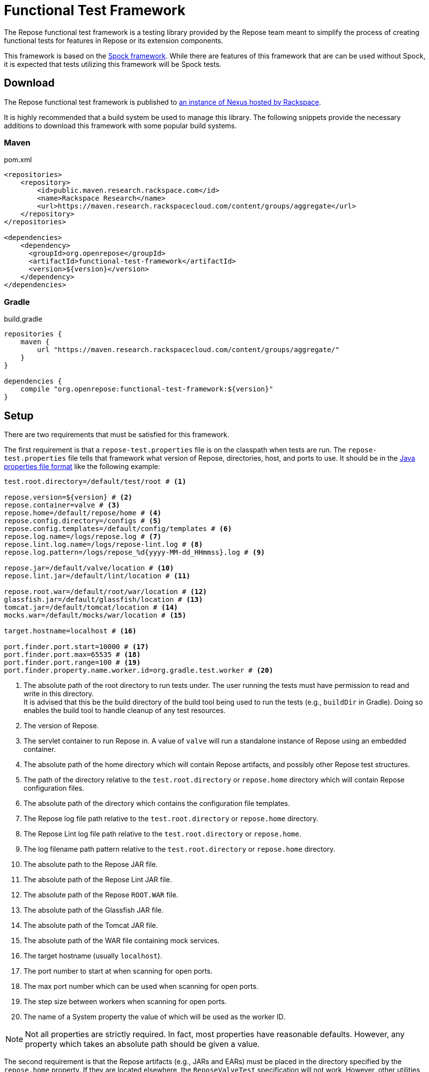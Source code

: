 = Functional Test Framework

The Repose functional test framework is a testing library provided by the Repose team meant to simplify the process of creating functional tests for features in Repose or its extension components.

This framework is based on the http://spockframework.org/[Spock framework].
While there are features of this framework that are can be used without Spock, it is expected that tests utilizing this framework will be Spock tests.

== Download

The Repose functional test framework is published to https://maven.research.rackspacecloud.com/[an instance of Nexus hosted by Rackspace].

It is highly recommended that a build system be used to manage this library.
The following snippets provide the necessary additions to download this framework with some popular build systems.

=== Maven

[source,xml]
.pom.xml
----
<repositories>
    <repository>
        <id>public.maven.research.rackspace.com</id>
        <name>Rackspace Research</name>
        <url>https://maven.research.rackspacecloud.com/content/groups/aggregate</url>
    </repository>
</repositories>

<dependencies>
    <dependency>
      <groupId>org.openrepose</groupId>
      <artifactId>functional-test-framework</artifactId>
      <version>${version}</version>
    </dependency>
</dependencies>
----

=== Gradle

[source,groovy]
.build.gradle
----
repositories {
    maven {
        url "https://maven.research.rackspacecloud.com/content/groups/aggregate/"
    }
}

dependencies {
    compile "org.openrepose:functional-test-framework:${version}"
}
----

== Setup

There are two requirements that must be satisfied for this framework.

The first requirement is that a `repose-test.properties` file is on the classpath when tests are run.
The `repose-test.properties` file tells that framework what version of Repose, directories, host, and ports to use.
It should be in the https://en.wikipedia.org/wiki/.properties#Format[Java properties file format] like the following example:

----
test.root.directory=/default/test/root # <1>

repose.version=${version} # <2>
repose.container=valve # <3>
repose.home=/default/repose/home # <4>
repose.config.directory=/configs # <5>
repose.config.templates=/default/config/templates # <6>
repose.log.name=/logs/repose.log # <7>
repose.lint.log.name=/logs/repose-lint.log # <8>
repose.log.pattern=/logs/repose_%d{yyyy-MM-dd_HHmmss}.log # <9>

repose.jar=/default/valve/location # <10>
repose.lint.jar=/default/lint/location # <11>

repose.root.war=/default/root/war/location # <12>
glassfish.jar=/default/glassfish/location # <13>
tomcat.jar=/default/tomcat/location # <14>
mocks.war=/default/mocks/war/location # <15>

target.hostname=localhost # <16>

port.finder.port.start=10000 # <17>
port.finder.port.max=65535 # <18>
port.finder.port.range=100 # <19>
port.finder.property.name.worker.id=org.gradle.test.worker # <20>
----
<1> The absolute path of the root directory to run tests under.
The user running the tests must have permission to read and write in this directory. +
It is advised that this be the build directory of the build tool being used to run the tests (e.g., `buildDir` in Gradle).
Doing so enables the build tool to handle cleanup of any test resources.
<2> The version of Repose.
<3> The servlet container to run Repose in.
A value of `valve` will run a standalone instance of Repose using an embedded container.
<4> The absolute path of the home directory which will contain Repose artifacts, and possibly other Repose test structures.
<5> The path of the directory relative to the `test.root.directory` or `repose.home` directory which will contain Repose configuration files.
<6> The absolute path of the directory which contains the configuration file templates.
<7> The Repose log file path relative to the `test.root.directory` or `repose.home` directory.
<8> The Repose Lint log file path relative to the `test.root.directory` or `repose.home`.
<9> The log filename path pattern relative to the `test.root.directory` or `repose.home` directory.
<10> The absolute path to the Repose JAR file.
<11> The absolute path of the Repose Lint JAR file.
<12> The absolute path of the Repose `ROOT.WAR` file.
<13> The absolute path of the Glassfish JAR file.
<14> The absolute path of the Tomcat JAR file.
<15> The absolute path of the WAR file containing mock services.
<16> The target hostname (usually `localhost`).
<17> The port number to start at when scanning for open ports.
<18> The max port number which can be used when scanning for open ports.
<19> The step size between workers when scanning for open ports.
<20> The name of a System property the value of which will be used as the worker ID.

[NOTE]
====
Not all properties are strictly required.
In fact, most properties have reasonable defaults.
However, any property which takes an absolute path should be given a value.
====

The second requirement is that the Repose artifacts (e.g., JARs and EARs) must be placed in the directory specified by the `repose.home` property.
If they are located elsewhere, the `ReposeValveTest` specification will not work.
However, other utilities provided by the framework may still be used.

== Usage

=== Spock

To make the most of this framework, tests should be written for the Spock testing framework.
The Repose functional test framework provides a base Spock `Specification` in the form of the `ReposeValveTest` class.
The `ReposeValveTest` specification provide utilities to populate configuration file templates, start Repose, and search the Repose log.

The following simple example demonstrates how a Spock test can be written utilizing the Repose functional test framework.

[source,groovy]
----
class MyTest extends ReposeValveTest {
    def setupSpec() {
        deproxy = new Deproxy() // <1>
        deproxy.addEndpoint(properties.targetPort) // <2>

        def params = properties.getDefaultTemplateParams() // <3>
        repose.configurationProvider.applyConfigs("common", params) // <4>
        repose.start() // <5>
        repose.waitForNon500FromUrl(properties.reposeEndpoint) //<6>
    }

    def "this is an example test"() {
        when:
        MessageChain mc = deproxy.makeRequest(reposeEndpoint) // <7>

        then:
        mc.receivedResponse.code.toInteger() == 200 // <8>
    }
}
----
<1> Instantiates https://github.com/rackerlabs/deproxy[Deproxy], a proxy testing tool.
<2> Creates a Deproxy endpoint that will act as the origin service for Repose.
<3> Retrieves a map of the test properties that will be used in templated configuration files.
<4> Copies configuration files into the test directory being used by the test instance of Repose.
Any variables in the configuration files will be substituted.
The variable name will be matched to a key in the `params` map, and the corresponding value will replace the key in the configuration file.
<5> Starts Repose.
<6> Waits for Repose to finish starting, which is assumed to be when a non-`500` status code response is returned.
<7> Using Deproxy, makes a request to Repose.
<8> Asserts that the response status code from Repose is `200`.
